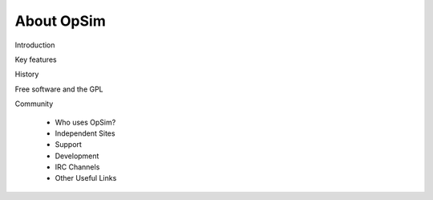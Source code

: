 About OpSim
===========
Introduction

Key features

History

Free software and the GPL

Community

  - Who uses OpSim?
  - Independent Sites
  - Support
  - Development
  - IRC Channels
  - Other Useful Links